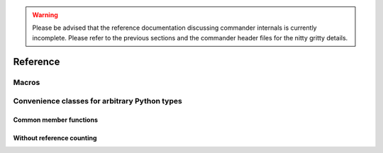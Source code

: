.. _reference:

.. warning::

    Please be advised that the reference documentation discussing commander
    internals is currently incomplete. Please refer to the previous sections
    and the commander header files for the nitty gritty details.

Reference
#########

.. _macros:

Macros
======

.. doxygendefine:: COMMANDER_REGISTER

.. _core_types:

Convenience classes for arbitrary Python types
==============================================

Common member functions
-----------------------

.. doxygenstruct:: commander::Module
  :members:

Without reference counting
--------------------------

.. .. doxygenclass:: handle
..     :members:


